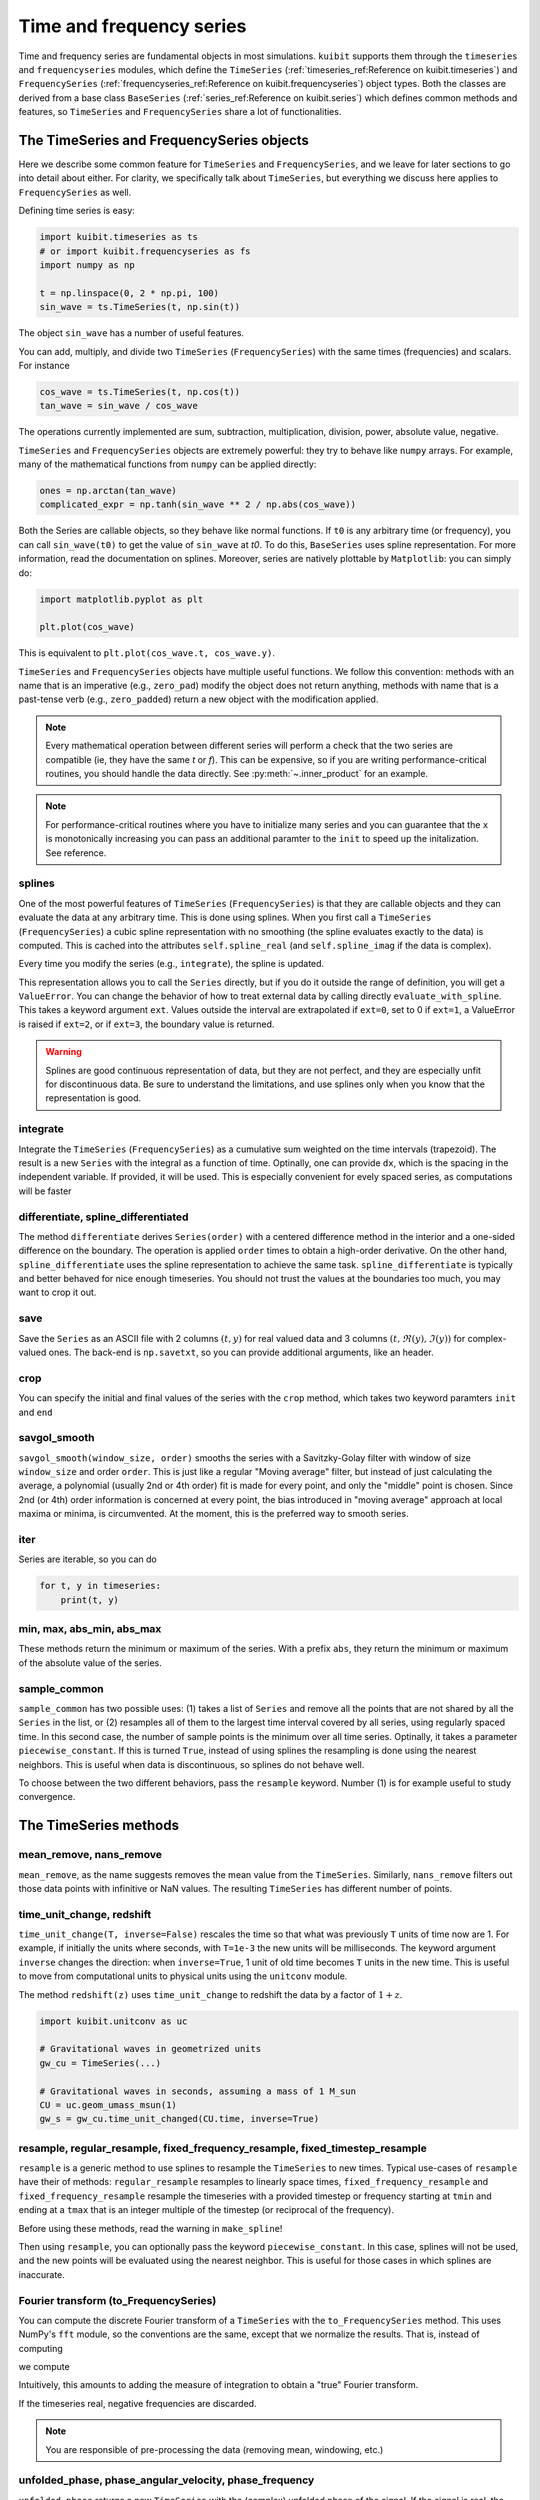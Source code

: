 Time and frequency series
==============================

Time and frequency series are fundamental objects in most simulations.
``kuibit`` supports them through the ``timeseries`` and ``frequencyseries``
modules, which define the ``TimeSeries`` (:ref:`timeseries_ref:Reference on
kuibit.timeseries`) and ``FrequencySeries``
(:ref:`frequencyseries_ref:Reference on kuibit.frequencyseries`) object
types. Both the classes are derived from a base class ``BaseSeries``
(:ref:`series_ref:Reference on kuibit.series`) which defines common methods
and features, so ``TimeSeries`` and ``FrequencySeries`` share a lot of
functionalities.

The TimeSeries and FrequencySeries objects
------------------------------------------

Here we describe some common feature for  ``TimeSeries`` and
``FrequencySeries``, and we leave for later sections to go into detail about
either. For clarity, we specifically talk about ``TimeSeries``, but everything
we discuss here applies to ``FrequencySeries`` as well.

Defining time series is easy:

.. code-block:: python

    import kuibit.timeseries as ts
    # or import kuibit.frequencyseries as fs
    import numpy as np

    t = np.linspace(0, 2 * np.pi, 100)
    sin_wave = ts.TimeSeries(t, np.sin(t))

The object ``sin_wave`` has a number of useful features.

You can add, multiply, and divide two ``TimeSeries`` (``FrequencySeries``) with
the same times (frequencies) and scalars. For instance

.. code-block:: python

    cos_wave = ts.TimeSeries(t, np.cos(t))
    tan_wave = sin_wave / cos_wave

The operations currently implemented are sum, subtraction, multiplication,
division, power, absolute value, negative.

``TimeSeries`` and ``FrequencySeries`` objects are extremely powerful: they try
to behave like ``numpy`` arrays. For example, many of the mathematical functions
from ``numpy`` can be applied directly:

.. code-block:: python

    ones = np.arctan(tan_wave)
    complicated_expr = np.tanh(sin_wave ** 2 / np.abs(cos_wave))

Both the Series are callable objects, so they behave like normal functions. If
``t0`` is any arbitrary time (or frequency), you can call ``sin_wave(t0)`` to
get the value of ``sin_wave`` at `t0`. To do this, ``BaseSeries`` uses spline
representation. For more information, read the documentation on splines.
Moreover, series are natively plottable by ``Matplotlib``: you can simply do:

.. code-block:: python

    import matplotlib.pyplot as plt

    plt.plot(cos_wave)

This is equivalent to ``plt.plot(cos_wave.t, cos_wave.y)``.

``TimeSeries`` and ``FrequencySeries`` objects have multiple useful functions.
We follow this convention: methods with an name that is an imperative (e.g.,
``zero_pad``) modify the object does not return anything, methods with name that
is a past-tense verb (e.g., ``zero_padded``) return a new object with the
modification applied.

.. note::

   Every mathematical operation between different series will perform a check
   that the two series are compatible (ie, they have the same `t` or `f`). This
   can be expensive, so if you are writing performance-critical routines, you
   should handle the data directly. See :py:meth:`~.inner_product` for an
   example.

.. note::

   For performance-critical routines where you have to initialize many series
   and you can guarantee that the ``x`` is monotonically increasing you can pass
   an additional paramter to the ``init`` to speed up the initalization. See
   reference.


splines
^^^^^^^^^^^^^^^^^^^^^^^^

One of the most powerful features of ``TimeSeries`` (``FrequencySeries``) is
that they are callable objects and they can evaluate the data at any arbitrary
time. This is done using splines. When you first call a ``TimeSeries``
(``FrequencySeries``) a cubic spline representation with no smoothing (the
spline evaluates exactly to the data) is computed. This is cached into the
attributes ``self.spline_real`` (and ``self.spline_imag`` if the data is
complex).

Every time you modify the series (e.g., ``integrate``), the spline is updated.

This representation allows you to call the ``Series`` directly, but if you do it
outside the range of definition, you will get a ``ValueError``. You can change
the behavior of how to treat external data by calling directly
``evaluate_with_spline``. This takes a keyword argument ``ext``. Values outside
the interval are extrapolated if ``ext=0``, set to 0 if ``ext=1``, a ValueError
is raised if ``ext=2``, or if ``ext=3``, the boundary value is returned.

.. warning::

   Splines are good continuous representation of data, but they are not perfect,
   and they are especially unfit for discontinuous data. Be sure to understand
   the limitations, and use splines only when you know that the representation
   is good.

integrate
^^^^^^^^^

Integrate the ``TimeSeries`` (``FrequencySeries``) as a cumulative sum weighted
on the time intervals (trapezoid). The result is a new ``Series`` with the
integral as a function of time. Optinally, one can provide ``dx``, which is the
spacing in the independent variable. If provided, it will be used. This is
especially convenient for evely spaced series, as computations will be faster

differentiate, spline_differentiated
^^^^^^^^^^^^^^^^^^^^^^^^^^^^^^^^^^^^

The method ``differentiate`` derives ``Series(order)`` with a centered difference
method in the interior and a one-sided difference on the boundary. The operation
is applied ``order`` times to obtain a high-order derivative. On the other hand,
``spline_differentiate`` uses the spline representation to achieve the same task.
``spline_differentiate`` is typically and better behaved for nice enough timeseries.
You should not trust the values at the boundaries too much, you may want to crop
it out.

save
^^^^

Save the ``Series`` as an ASCII file with 2 columns :math:`(t, y)` for real
valued data and 3 columns :math:`(t, \Re (y), \Im (y))` for complex-valued ones.
The back-end is ``np.savetxt``, so you can provide additional arguments, like an
header.

crop
^^^^

You can specify the initial and final values of the series with the ``crop``
method, which takes two keyword paramters ``init`` and ``end``

savgol_smooth
^^^^^^^^^^^^^^^^^^^^^^^^^^^^^^^^^

``savgol_smooth(window_size, order)`` smooths the series with a Savitzky-Golay
filter with window of size ``window_size`` and order ``order``. This is just
like a regular "Moving average" filter, but instead of just calculating the
average, a polynomial (usually 2nd or 4th order) fit is made for every point,
and only the "middle" point is chosen. Since 2nd (or 4th) order information is
concerned at every point, the bias introduced in "moving average" approach at
local maxima or minima, is circumvented. At the moment, this is the preferred
way to smooth series.

iter
^^^^

Series are iterable, so you can do

.. code-block:: python

   for t, y in timeseries:
       print(t, y)

min, max, abs_min, abs_max
^^^^^^^^^^^^^^^^^^^^^^^^^^

These methods return the minimum or maximum of the series. With a prefix
``abs``, they return the minimum or maximum of the absolute value of the series.

sample_common
^^^^^^^^^^^^^^^^^^

``sample_common`` has two possible uses: (1) takes a list of ``Series`` and
remove all the points that are not shared by all the ``Series`` in the list,
or (2) resamples all of them to the largest time interval covered by all series,
using regularly spaced time. In this second case, the number of sample points is
the minimum over all time series. Optinally, it takes a parameter
``piecewise_constant``. If this is turned ``True``, instead of using splines the
resampling is done using the nearest neighbors. This is useful when data is
discontinuous, so splines do not behave well.

To choose between the two different behaviors, pass the ``resample``
keyword. Number (1) is for example useful to study convergence.

The TimeSeries methods
-----------------------

mean_remove, nans_remove
^^^^^^^^^^^^^^^^^^^^^^^^

``mean_remove``, as the name suggests removes the mean value from the
``TimeSeries``. Similarly, ``nans_remove`` filters out those data points with
infinitive or NaN values. The resulting ``TimeSeries`` has different number of
points.


time_unit_change, redshift
^^^^^^^^^^^^^^^^^^^^^^^^^^

``time_unit_change(T, inverse=False)`` rescales the time so that what was
previously ``T`` units of time now are 1. For example, if initially the units
where seconds, with ``T=1e-3`` the new units will be milliseconds. The keyword
argument ``inverse`` changes the direction: when ``inverse=True``, 1 unit of old
time becomes ``T`` units in the new time. This is useful to move from
computational units to physical units using the ``unitconv`` module.

The method ``redshift(z)`` uses ``time_unit_change`` to redshift the data by a
factor of :math:`1+z`.

.. code-block:: python

    import kuibit.unitconv as uc

    # Gravitational waves in geometrized units
    gw_cu = TimeSeries(...)

    # Gravitational waves in seconds, assuming a mass of 1 M_sun
    CU = uc.geom_umass_msun(1)
    gw_s = gw_cu.time_unit_changed(CU.time, inverse=True)


resample, regular_resample, fixed_frequency_resample, fixed_timestep_resample
^^^^^^^^^^^^^^^^^^^^^^^^^^^^^^^^^^^^^^^^^^^^^^^^^^^^^^^^^^^^^^^^^^^^^^^^^^^^^

``resample`` is a generic method to use splines to resample the ``TimeSeries``
to new times. Typical use-cases of ``resample`` have their of methods:
``regular_resample`` resamples to linearly space times,
``fixed_frequency_resample`` and ``fixed_frequency_resample`` resample the
timeseries with a provided timestep or frequency starting at ``tmin`` and ending
at a ``tmax`` that is an integer multiple of the timestep (or reciprocal of the
frequency).

Before using these methods, read the warning in ``make_spline``!

Then using ``resample``, you can optionally pass the keyword
``piecewise_constant``. In this case, splines will not be used, and the new
points will be evaluated using the nearest neighbor. This is useful for those
cases in which splines are inaccurate.

Fourier transform (to_FrequencySeries)
^^^^^^^^^^^^^^^^^^^^^^^^^^^^^^^^^^^^^^

You can compute the discrete Fourier transform of a ``TimeSeries`` with the
``to_FrequencySeries`` method. This uses NumPy's ``fft`` module, so the
conventions are the same, except that we normalize the results. That is, instead
of computing

.. :math:

   `A_k = \Sum_m^{n-1} a_m \extp(-2\pi i \frac{mk}{n})`

we compute

.. :math:

   `A_k = dt \Sum_m^{n-1} a_m \extp(-2\pi i \frac{mk}{n})`

Intuitively, this amounts to adding the measure of integration to obtain a
"true" Fourier transform.

If the timeseries real, negative frequencies are
discarded.

.. note::

   You are responsible of pre-processing the data (removing mean, windowing,
   etc.)




unfolded_phase, phase_angular_velocity, phase_frequency
^^^^^^^^^^^^^^^^^^^^^^^^^^^^^^^^^^^^^^^^^^^^^^^^^^^^^^^^^^^^

``unfolded_phase`` returns a new ``TimeSeries`` with the (complex) unfolded
phase of the signal. If the signal is real, the unfolded phase is zero.
``phase_angular_velocity`` returns the derivative of the ``unfolded_phase``. The
derivative can be compute with finite difference by setting
``use_splines=False``, otherwise it is computed with the splines. Optionally,
the output can be smoothed over timescales of ``tsmooth`` with the
``savgol_smooth_time`` method. In this case, the ``TimeSeries`` is resampled to
regular timesteps. ``phase_frequency`` is just ``phase_angular_velocity``
divided by :math:`2\pi`, which is the angular frequency of the phase.

savgol_smooth_time
^^^^^^^^^^^^^^^^^^^^^^^^^^^^^^^^^

Often, one knows the smoothing length in units of time as opposed to number of
points (e.g., I want to smooth over timescales of one second).
``savgol_smooth_time`` takes smoothing timescale as opposed to the window size.
To ensure consistency, ``savgol_smooth_time`` resamples the timescale to uniform
timesteps. When you have a regularly sampled timeseries, this function is more
direct than ``savgol_smooth``. However, when the sampling is very irregular in
time, the smoothing length changes throughout the timeseries (which is probably
something you do not want).

windowed, tukey_windowed, hamming_window, blackman_window
^^^^^^^^^^^^^^^^^^^^^^^^^^^^^^^^^^^^^^^^^^^^^^^^^^^^^^^^^

``window(window_function)`` applies window_function to the timeseries.
``window_function`` has to be a function that takes as first argument the number
of points of the signal. ``window_function`` can take additional arguments as
passed by ``windowed``. Alternatively, ``window_function`` can be a string that
idenfity one of the window functions that are already available
(``tukey``, ``hamming``, ``blackman``).

You can apply directly one of those windows with the methods
``tukey_window``, ``hamming_window``, ``blackman_window``.

zero_pad
^^^^^^^^

``zero_pad(N)`` pads the ``Timeseries`` with zeros so that it has a total of N
points. If ``N`` is smaller than the number of points in the ``Timeseries``, or
if the ``Timeseries`` is not equispaced in time, the operation will fail.

initial_time_remove, final_time_remove
^^^^^^^^^^^^^^^^^^^^^^^^^^^^^^^^^^^^^^

With these methods you can remove a portion of the signal at the beginning or at
the end of the timeseries. This is different from cropping, because tmin may not
be 0 (when you crop, you specify what is the new tmin). Here, you specify the
amount that you want to remove.

The FrequencySeries methods
---------------------------

normalize
^^^^^^^^^^^^^^^^^^^^^^^^^^^^^^

Normalize the ``FrequencySeries`` so that it maximum amplitude is one.


low_pass, high_pass, band_pass
^^^^^^^^^^^^^^^^^^^^^^^^^^^^^^

``low_pass``, ``high_pass``, and ``band_pass`` apply standard filters to remove
some frequencies. In case the signal is complex, both positive and negative
frequencies are removed (e.g., ``high_pass(fmin)`` removes frequencies ``f``
so that ``abs(f) <= f``).

peaks, peaks_frequencies
^^^^^^^^^^^^^^^^^^^^^^^^

``peaks(amp_threshold)`` detects the peaks (local maxima) in the amplitude of
the spectrum that are larger than ``amp_threshold``. It returns a list of
tuples. The first element of the tuple is the frequency bin in which the maximum
is found, the second is a estimate obtained using a quadratic fit, and the third
is the actual value of the amplitude. ``peaks_frequencies(amp_threshold)`` is
like ``peaks(amp_threshold)`` but returns only the fitted frequencies.

Often, it is better to normalize the series, so that ``amp_threshold`` becomes a
percentual value of the the maximum peak.

Inverse Fourier transform (to_TimeSeries)
^^^^^^^^^^^^^^^^^^^^^^^^^^^^^^^^^^^^^^^^^^^^^^

Using NumPy's ``fft``, return a ``TimeSeries`` that is the inverse Fourier
transform. It is that ``to_TimeSeries()`` composed with ``to_FrequencySeries()``
is the identity with the exception of the domain of definition. The time domain
is from :math:`-1\slash (2 * \Delta f)` to :math:`1\slash (2 * \Delta f)`.

If only positive frequencies are found, we will assume that the original signal
was real.

Occasionally signals that are supposed to be real are turned into complex with
imaginary part that is zero to machine precision.


This uses NumPy's ``fft`` module, so the
conventions are the same, except that we normalize the results. That is, instead
of computing

.. :math:

   `a_m = \frac{1}{n} \Sum_k^{n-1} A_k \extp(2\pi i \frac{mk}{n})`

we compute

.. :math:

   `a_m = \frac{df}{n} \Sum_k^{n-1} A_k \extp(2\pi i \frac{mk}{n})`

Intuitively, this amounts to adding the measure of integration to obtain a
"true" Fourier transform.

inner_product, and overlap
^^^^^^^^^^^^^^^^^^^^^^^^^^^^^

Given :math:`h1, h2` frequency series and :math:`S_n` spectral noise density,
the inner product is typically defined as

.. :math:

   `(h_1, h_2) = 4 \Re \int_{f_min}^{f_max} \frac{h_1 h_2^*}{S_n}`.

The method :py:meth:`~.inner_product` computes this quantity, possibly for a
network of detectors. If the noise is not provided, ``S_n`` will be fixed to
one. Alternatively, if the noise is a :py:class:`~.FrequencySeries`, the inner
product for that weighted with that noise will be computed. Alternatively, if
``noises`` is a list of :py:class:`~.FrequencySeries`, then we will assume that
the user wants to compute the network inner product:

.. :math:

   `(h_1, h_2)_{\textrm{network}} = \sum_{\mathrm{detectors}} (h_1, h_2)`

where each detector has its own noise curve. Internally, ``h_1``, ``h_2``, and
``S_n`` will be resampled to a common frequency interval with the number of
points of the series with fewest points. Hence, the accuracy of the computation
is determined by the accuracy of the series with fewest points.

The series are assumed to be zero outside the range of definition. So, if
``f_min`` or ``f_max`` are too large or too small, the effective parameter will
be determined by the series. By default, ``f_min=0`` and ``f_max=inf``.

.. warning::

   Results with the defaults limits are very unstable (for example, Fourier
   transform typically diverge around zero, so the result of the integration is
   not accurate). Hence, one should always use physical limits.

With the inner product, one compute the overlap between two series:

.. :math:

   `\textrm{overlap} = (h_1, h_2) / \sqrt{(h_1, h_1)(h_2, h_2)}`

Again, this can be unweighted, or noise-weighted, or for a network of
detectors (if a list of noises is provided).

If you can guarantee that all the series have the same domain (including the noise),
then you can set ``same_domain`` to ``True`` to speed up computations.

load_FrequencySeries
^^^^^^^^^^^^^^^^^^^^^^^^^^^^^

This function can be used to load a file as a :py:mod:`~.FrequencySeries`. This
is particularly useful for noise curves. Internally, this function uses Numpy's
``loadtxt`` so, additional arguments can be passed directly to that method.

For noise curves, you can use :py:meth:`~.load_noise_curve` with the path of the
file. (This internally uses :py:meth:`~.load_FrequencySeries`).

Additional functions in :py:mod:`~.timeseries`
----------------------------------------------

:py:mod:`~.timeseries` has also some additional useful functions, described
here.

combine_ts
^^^^^^^^^^

``combine_ts`` takes a list of ``TimeSeries`` as input and combine them in a
single new ``TimeSeries`` with monotonically increasing time. ``combine_ts`` can
be called with ``prefer_late=True`` (default) or not. The difference between the
two is that when ``prefer_late=False`` data from the ``TimeSeries`` with smaller
``tmin`` (i.e., the previous checkpoint) is preferred, and the opposite is true
for ``prefer_late=True`` (i.e., the later checkpoint is used).

time_at_maximum, time_at_minimum
^^^^^^^^^^^^^^^^^^^^^^^^^^^^^^^^

Often it is useful to know where is the peak of a signal (for example, for
gravitational waves). These methods return the time at which the absolute value of
the signal is maximum and minimum respectively.

time_shift, phase_shift
^^^^^^^^^^^^^^^^^^^^^^^^^^^^^^^^

These methods apply common "shift" operations to the data. With ``time_shift``,
you can add a constant offset to the times of the series, whereas with
``phase_shift`` you can apply an offest in the complex phase of the form:
:math:`\exp(i \phi)`. When you apply a phase shift, if the signal is real it
will be turned into complex.

Common operations like time-shifting a series so that the absolute maximum (or
minimum) is at ``t=0`` have specialized methods (for convenience):
``align_at_maximum`` and ``align_at_minimum``.

remove_duplicate_iters
^^^^^^^^^^^^^^^^^^^^^^^

This function takes two arrays ``t`` and ``y`` and remove overlapping segments
of time (such as, from checkpointing) returning a ``TimeSeries`` with
monotonically increasing times.

unfold_phase
^^^^^^^^^^^^^^^^^

In gravitational-wave astronomy the phase of a wave is typically unfolded so
that instead of going from :math:`0` to :math:`2\pi`, it is free to assume any
value so that the number of periodicities can be counted. ``unfold_phase`` takes
a signal and removes all the jumps of :math:`2\pi`. Optionally, provide a time
``t_of_zero_phase``, the value of the phase is offset so that it is zero when
the time is ``t_of_zero_phase``.

BaseNumerical object
--------------------

The :py:class:`~.BaseSeries` class is derived from a even more abstract one,
:py:class:`~.BaseNumerical`. This class represent anything for which it
makes sense to do calculations with. :py:class:`~.BaseNumerical` implements
all the infrastrcture needed to overload the mathematical operations. To do
this, derived class must define three functions:
- ``_apply_unary``, that describes the output of applying a function to ``self``
(e.g., ``sin(self)``).
- ``_apply_binary``, that describes the output of applying a function to ``self``
and ``other`` (e.g., ``self + other``).
- ``_apply_reduction``, that describes the output of applying a function to
``self`` that returns a float (e.g., ``min(self)``).

This infrastrcture is also used by grid functions in ``kuibit``.

